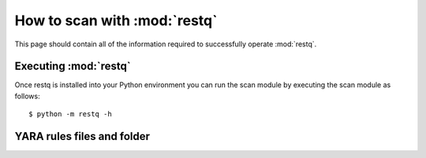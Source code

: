 .. _howto-scan:

How to scan with :mod:`restq` 
=====================================

This page should contain all of the information required to successfully
operate :mod:`restq`.


Executing :mod:`restq`
--------------------------

Once restq is installed into your Python environment you can run the scan module by executing the scan module as follows::

    $ python -m restq -h


YARA rules files and folder
---------------------------


